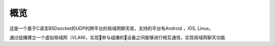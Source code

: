 ===============
概览
===============

这是一个基于C语言BSDsocket的UDP的跨平台的局域网聊天库，支持的平台有Android ，iOS, Linux。

通过组播建立一个虚拟局域网（VLAN)，实现参与组播的设备之间能够进行相互通信，实现局域网聊天功能

